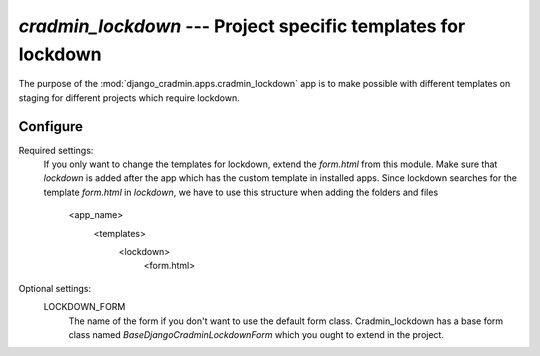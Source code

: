 ##############################################################
`cradmin_lockdown` --- Project specific templates for lockdown
##############################################################


The purpose of the :mod:`django_cradmin.apps.cradmin_lockdown` app is to make possible with different templates on
staging for different projects which require lockdown.


*********
Configure
*********

Required settings:
    If you only want to change the templates for lockdown, extend the `form.html` from this module.
    Make sure that `lockdown` is added after the app which has the custom template in installed apps. Since lockdown
    searches for the template `form.html` in `lockdown`, we have to use this structure when adding the folders and files
        <app_name>
            <templates>
                <lockdown>
                    <form.html>

Optional settings:
    LOCKDOWN_FORM
        The name of the form if you don't want to use the default form class. Cradmin_lockdown has a base form class
        named `BaseDjangoCradminLockdownForm` which you ought to extend in the project.
